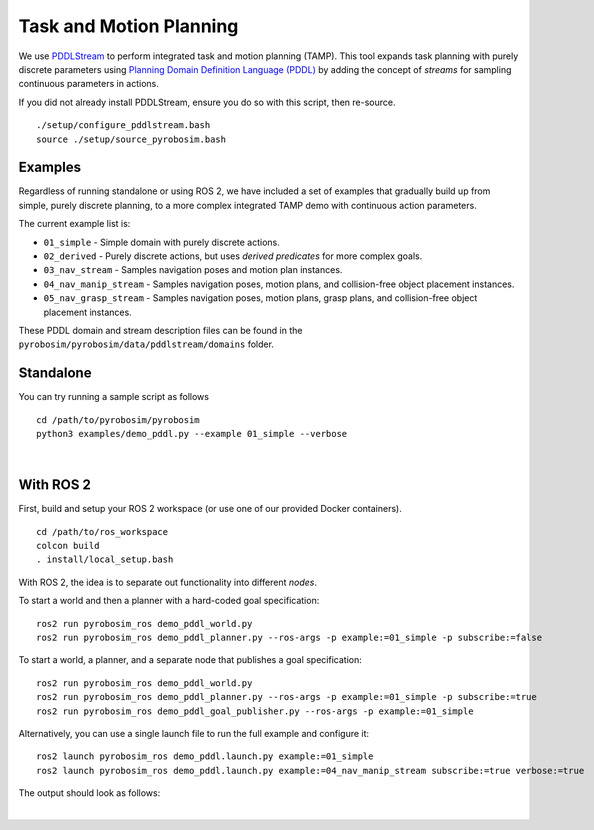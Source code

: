 .. _task_and_motion_planning:

Task and Motion Planning
========================

We use `PDDLStream <https://github.com/caelan/pddlstream>`_ to perform integrated task and motion planning (TAMP).
This tool expands task planning with purely discrete parameters using `Planning Domain Definition Language (PDDL) <https://planning.wiki/guide/whatis/pddl>`_
by adding the concept of *streams* for sampling continuous parameters in actions.

If you did not already install PDDLStream, ensure you do so with this script, then re-source.

::

    ./setup/configure_pddlstream.bash
    source ./setup/source_pyrobosim.bash


Examples
--------

Regardless of running standalone or using ROS 2, we have included a set of examples
that gradually build up from simple, purely discrete planning, to a more complex integrated TAMP demo with continuous action parameters.

The current example list is:

* ``01_simple`` - Simple domain with purely discrete actions.
* ``02_derived`` - Purely discrete actions, but uses *derived predicates* for more complex goals.
* ``03_nav_stream`` - Samples navigation poses and motion plan instances.
* ``04_nav_manip_stream`` - Samples navigation poses, motion plans, and collision-free object placement instances.
* ``05_nav_grasp_stream`` - Samples navigation poses, motion plans, grasp plans, and collision-free object placement instances.

These PDDL domain and stream description files can be found in the ``pyrobosim/pyrobosim/data/pddlstream/domains`` folder.


Standalone
----------

You can try running a sample script as follows

::

    cd /path/to/pyrobosim/pyrobosim
    python3 examples/demo_pddl.py --example 01_simple --verbose

.. image:: ../media/pddlstream_demo_standalone.png
    :align: center
    :width: 720px
    :alt: PDDLStream standalone demo.

|

With ROS 2
----------

First, build and setup your ROS 2 workspace (or use one of our provided Docker containers).

::

    cd /path/to/ros_workspace
    colcon build
    . install/local_setup.bash


With ROS 2, the idea is to separate out functionality into different *nodes*.

To start a world and then a planner with a hard-coded goal specification:

::

    ros2 run pyrobosim_ros demo_pddl_world.py
    ros2 run pyrobosim_ros demo_pddl_planner.py --ros-args -p example:=01_simple -p subscribe:=false

To start a world, a planner, and a separate node that publishes a goal specification:

::

    ros2 run pyrobosim_ros demo_pddl_world.py
    ros2 run pyrobosim_ros demo_pddl_planner.py --ros-args -p example:=01_simple -p subscribe:=true
    ros2 run pyrobosim_ros demo_pddl_goal_publisher.py --ros-args -p example:=01_simple

Alternatively, you can use a single launch file to run the full example and configure it:

::

    ros2 launch pyrobosim_ros demo_pddl.launch.py example:=01_simple
    ros2 launch pyrobosim_ros demo_pddl.launch.py example:=04_nav_manip_stream subscribe:=true verbose:=true

The output should look as follows:

.. image:: ../media/pddlstream_demo_ros.png
    :align: center
    :width: 720px
    :alt: PDDLStream demo with ROS 2.

|
